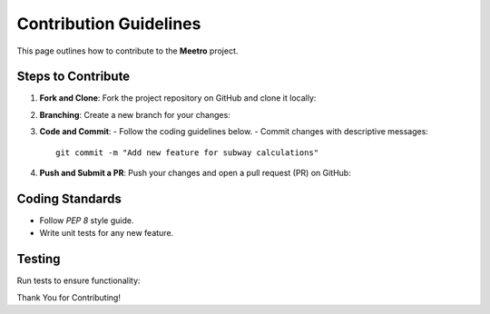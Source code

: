 .. _contribuition_guidelines:

Contribution Guidelines
========================

This page outlines how to contribute to the **Meetro** project.

Steps to Contribute
-------------------
1. **Fork and Clone**:
   Fork the project repository on GitHub and clone it locally:

2. **Branching**:
   Create a new branch for your changes:
3. **Code and Commit**:
   - Follow the coding guidelines below.
   - Commit changes with descriptive messages::

        git commit -m "Add new feature for subway calculations"
4. **Push and Submit a PR**:
   Push your changes and open a pull request (PR) on GitHub:

Coding Standards
-----------------
- Follow `PEP 8` style guide.
- Write unit tests for any new feature.

Testing
-------
Run tests to ensure functionality:


Thank You for Contributing!

